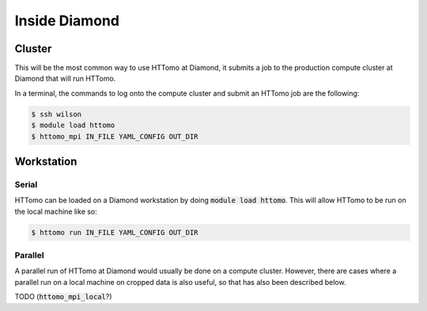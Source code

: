 .. _howto_run_at_diamond:

Inside Diamond
++++++++++++++

Cluster
#######

This will be the most common way to use HTTomo at Diamond, it submits a job to the
production compute cluster at Diamond that will run HTTomo.

In a terminal, the commands to log onto the compute cluster and submit an HTTomo
job are the following:

.. code-block:: console

  $ ssh wilson
  $ module load httomo
  $ httomo_mpi IN_FILE YAML_CONFIG OUT_DIR

Workstation
###########

Serial
~~~~~~

HTTomo can be loaded on a Diamond workstation by doing :code:`module load httomo`.
This will allow HTTomo to be run on the local machine like so:

.. code-block:: console

  $ httomo run IN_FILE YAML_CONFIG OUT_DIR

Parallel
~~~~~~~~

A parallel run of HTTomo at Diamond would usually be done on a compute cluster.
However, there are cases where a parallel run on a local machine on cropped data
is also useful, so that has also been described below.

TODO (:code:`httomo_mpi_local`?)
